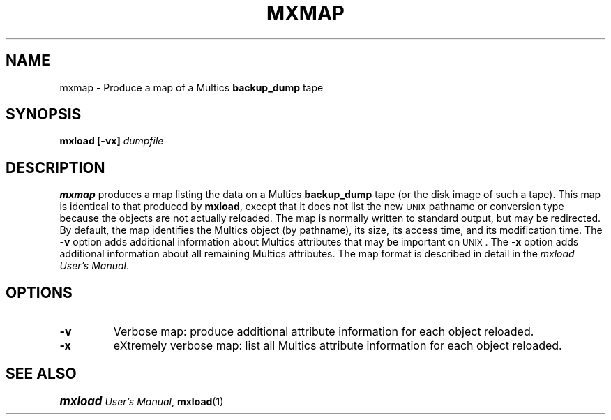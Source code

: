 .\"
.\" Copyright (c) 1988 Oxford Systems, Inc.
.\" All rights reserved.  The mxload license agreement specifies terms
.\" and conditions for use.
.\"
.pl 10.7i
.ds Mx Multics
.ds Ux \s-1UNIX\s0
.ds Um \s+1\f(BImxload\fP\s0 \fIUser's Manual\fP
.ds Ml \fBmxload\fP
.ds Mm \fBmxmap\fP
.ds Mp \fI\*(Mx-Path\fP
.ds Up \fI\*(Ux-Path\fP
.ds Bd \fBbackup_dump\fP
.\"
.ds ]W Oxford Systems, Inc.
.\"
.TH MXMAP 1 "1 December 1988"
.SH NAME
mxmap \- Produce a map of a \*(Mx  \*(Bd tape
.\"
.SH SYNOPSIS
.ft B
mxload  [\-vx]  \fIdumpfile\fP
.ft R
.\"
.SH DESCRIPTION
\*(Mm produces a map listing the data on a \*(Mx \*(Bd tape (or the
disk image of such a tape).
This map is identical to that produced by \*(Ml, except that it does
not list the new \*(Ux pathname or conversion type because the objects
are not actually reloaded.
The map is normally written to standard output, but may be redirected.
By default, the map identifies the \*(Mx object (by pathname), its
size, its access time, and its modification time.
The \fB\-v\fP option adds additional information about \*(Mx
attributes that may be important on \*(Ux.
The \fB\-x\fP option adds additional information about all remaining
\*(Mx attributes.
The map format is described in detail in
the \fI\s+0mxload\s-0 User's Manual\fP.
.\"
.SH OPTIONS
.TP
\fB\-v\fP
Verbose map: produce additional attribute information for each object reloaded.
.\"
.TP
\fB\-x\fP
eXtremely verbose map: list all \*(Mx attribute information for
each object reloaded.
.\"
.SH "SEE ALSO"
\*(Um, \fBmxload\fP(1)
.\"
